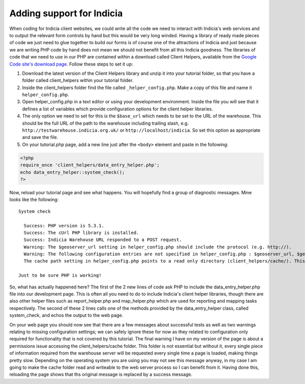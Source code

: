 Adding support for Indicia
--------------------------

When coding for Indicia client websites, we could write all the code we need to
interact with Indicia's web services and to output the relevant form controls 
by hand but this would be very long winded. Having a library of ready made
pieces of code we just need to glue together to build our forms is of course
one of the attractions of Indicia and just because we are writing PHP code by 
hand does not mean we should not benefit from all this Indicia goodness. The 
libraries of code that we need to use in our PHP are contained within a download
called Client Helpers, available from the `Google Code site's download page 
<http://code.google.com/p/indicia/downloads/list>`_. Follow these steps to set
it up:

#. Download the latest version of the Client Helpers library and unzip it into 
   your tutorial folder, so that you have a folder called client_helpers within 
   your tutorial folder.
#. Inside the client_helpers folder find the file called ``_helper_config.php``. 
   Make a copy of this file and name it ``helper_config.php``.
#. Open helper_config.php in a text editor or using your development 
   environment. Inside the file you will see that it defines a list of variables
   which provide configuration options for the client helper libraries.
#. The only option we need to set for this is the ``$base_url`` which needs to 
   be set to the URL of the warehouse. This should be the full URL of the 
   path to the warehouse including trailing slash, e.g. 
   ``http://testwarehouse.indicia.org.uk/`` or ``http://localhost/indicia``. So
   set this option as appropriate and save the file.
#. On your tutorial.php page, add a new line just after the ``<body>`` element 
   and paste in the following:

.. code-block:: php

  <?php 
  require_once 'client_helpers/data_entry_helper.php';
  echo data_entry_helper::system_check();
  ?>

Now, reload your tutorial page and see what happens. You will hopefully find a 
group of diagnostic messages. Mine looks like the following::

  System check

    Success: PHP version is 5.3.1.
    Success: The cUrl PHP library is installed.
    Success: Indicia Warehouse URL responded to a POST request.
    Warning: The $geoserver_url setting in helper_config.php should include the protocol (e.g. http://).
    Warning: The following configuration entries are not specified in helper_config.php : $geoserver_url, $geoplanet_api_key, $bing_api_key, $flickr_api_key, $flickr_api_secret. This means the respective areas of functionality will not be available.
    The cache path setting in helper_config.php points to a read only directory (client_helpers/cache/). This will result in slow form loading performance.

  Just to be sure PHP is working!

So, what has actually happened here? The first of the 2 new lines of code ask
PHP to include the data_entry_helper.php file into our development page. This
is often all you need to do to include Indicia's client helper libraries, 
though there are also other helper files such as report_helper.php and 
map_helper.php which are used for reporting and mapping tasks respectively.
The second of these 2 lines calls one of the methods provided by the 
data_entry_helper class, called system_check, and echos the output to the 
web page. 

.. note

  Because the Indicia helper methods are *static* you do not need to create
  an instance of the class before using them. You can call the methods directly
  on the class itself using the double colon to identify to PHP that you are
  calling the method statically. For more information on static methods see
  `the PHP documentation <http://php.net/manual/en/language.oop5.static.php>`_.

On your web page you should now see that there are a few messages about 
successful tests as well as two warnings relating to missing configuration 
settings; we can safely ignore these for now as they related to 
configuration only required for functionality that is not covered by this 
tutorial. The final warning I have on my version of the page is about a 
permissions issue accessing the client_helpers/cache folder. This folder is not
essential but without it, every single piece of information required from the 
warehouse server will be requested every single time a page is loaded, making 
things pretty slow. Depending on the operating system you are using you may not
see this message anyway, in my case I am going to make the cache folder read
and writeable to the web server process so I can benefit from it. Having done
this, reloading the page shows that ths original message is replaced by a 
success message.